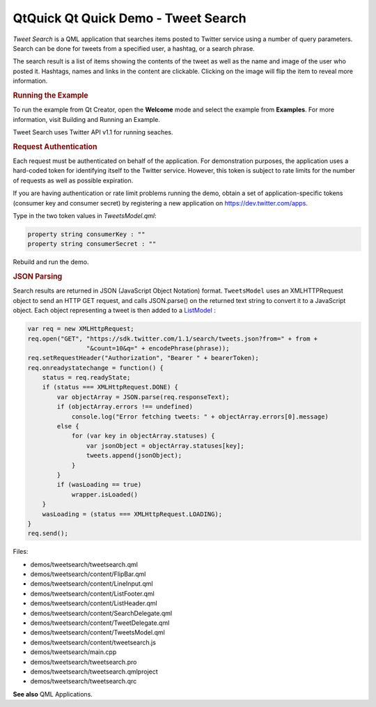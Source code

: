 .. _sdk_qtquick_qt_quick_demo_-_tweet_search:
QtQuick Qt Quick Demo - Tweet Search
====================================



|image0|

|image1|

*Tweet Search* is a QML application that searches items posted to
Twitter service using a number of query parameters. Search can be done
for tweets from a specified user, a hashtag, or a search phrase.

The search result is a list of items showing the contents of the tweet
as well as the name and image of the user who posted it. Hashtags, names
and links in the content are clickable. Clicking on the image will flip
the item to reveal more information.

.. rubric:: Running the Example
   :name: running-the-example

To run the example from Qt Creator, open the **Welcome** mode and select
the example from **Examples**. For more information, visit Building and
Running an Example.

Tweet Search uses Twitter API v1.1 for running seaches.

.. rubric:: Request Authentication
   :name: request-authentication

Each request must be authenticated on behalf of the application. For
demonstration purposes, the application uses a hard-coded token for
identifying itself to the Twitter service. However, this token is
subject to rate limits for the number of requests as well as possible
expiration.

If you are having authentication or rate limit problems running the
demo, obtain a set of application-specific tokens (consumer key and
consumer secret) by registering a new application on
https://dev.twitter.com/apps.

Type in the two token values in *TweetsModel.qml*:

.. code:: qml

        property string consumerKey : ""
        property string consumerSecret : ""

Rebuild and run the demo.

.. rubric:: JSON Parsing
   :name: json-parsing

Search results are returned in JSON (JavaScript Object Notation) format.
``TweetsModel`` uses an XMLHTTPRequest object to send an HTTP GET
request, and calls JSON.parse() on the returned text string to convert
it to a JavaScript object. Each object representing a tweet is then
added to a
`ListModel </sdk/apps/qml/QtQuick/qtquick-modelviewsdata-modelview/#listmodel>`_ :

.. code:: qml

            var req = new XMLHttpRequest;
            req.open("GET", "https://sdk.twitter.com/1.1/search/tweets.json?from=" + from +
                            "&count=10&q=" + encodePhrase(phrase));
            req.setRequestHeader("Authorization", "Bearer " + bearerToken);
            req.onreadystatechange = function() {
                status = req.readyState;
                if (status === XMLHttpRequest.DONE) {
                    var objectArray = JSON.parse(req.responseText);
                    if (objectArray.errors !== undefined)
                        console.log("Error fetching tweets: " + objectArray.errors[0].message)
                    else {
                        for (var key in objectArray.statuses) {
                            var jsonObject = objectArray.statuses[key];
                            tweets.append(jsonObject);
                        }
                    }
                    if (wasLoading == true)
                        wrapper.isLoaded()
                }
                wasLoading = (status === XMLHttpRequest.LOADING);
            }
            req.send();

Files:

-  demos/tweetsearch/tweetsearch.qml
-  demos/tweetsearch/content/FlipBar.qml
-  demos/tweetsearch/content/LineInput.qml
-  demos/tweetsearch/content/ListFooter.qml
-  demos/tweetsearch/content/ListHeader.qml
-  demos/tweetsearch/content/SearchDelegate.qml
-  demos/tweetsearch/content/TweetDelegate.qml
-  demos/tweetsearch/content/TweetsModel.qml
-  demos/tweetsearch/content/tweetsearch.js
-  demos/tweetsearch/main.cpp
-  demos/tweetsearch/tweetsearch.pro
-  demos/tweetsearch/tweetsearch.qmlproject
-  demos/tweetsearch/tweetsearch.qrc

**See also** QML Applications.

.. |image0| image:: /media/sdk/apps/qml/qtquick-demos-tweetsearch-example/images/qtquick-demo-tweetsearch-med-1.png
.. |image1| image:: /media/sdk/apps/qml/qtquick-demos-tweetsearch-example/images/qtquick-demo-tweetsearch-med-2.png

